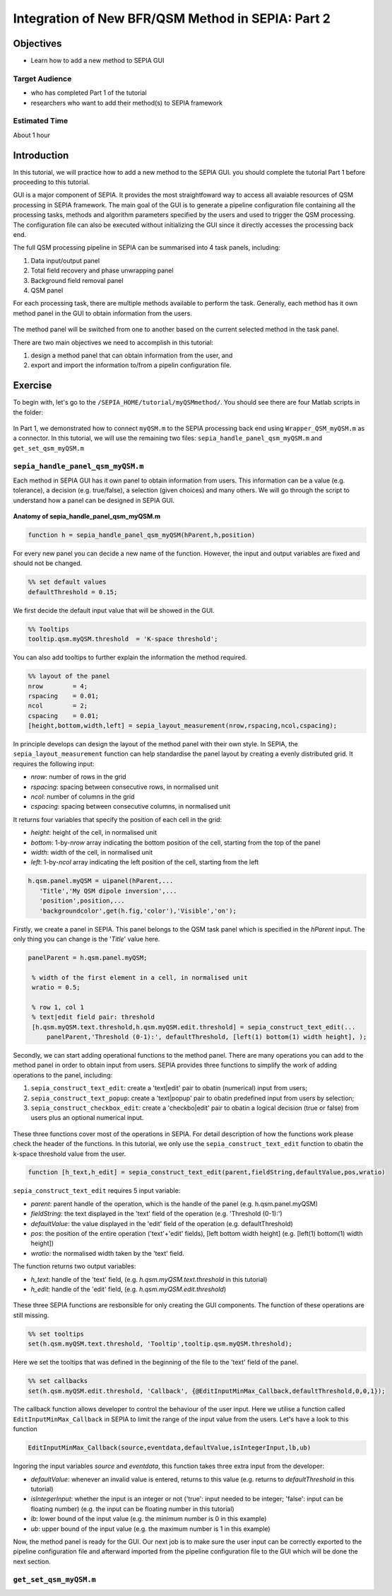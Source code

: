 .. _integration_method_part2-index:

Integration of New BFR/QSM Method in SEPIA: Part 2
=======================================================================

Objectives
----------

- Learn how to add a new method to SEPIA GUI

Target Audience
^^^^^^^^^^^^^^^

- who has completed Part 1 of the tutorial
- researchers who want to add their method(s) to SEPIA framework 

Estimated Time
^^^^^^^^^^^^^^

About 1 hour

Introduction  
------------

In this tutorial, we will practice how to add a new method to the SEPIA GUI. you should complete the tutorial Part 1 before proceeding to this tutorial.

GUI is a major component of SEPIA. It provides the most straightfoward way to access all avaiable resources of QSM processing in SEPIA framework. The main goal of the GUI is to generate a pipeline configuration file containing all the processing tasks, methods and algorithm parameters specified by the users and used to trigger the QSM processing. The configuration file can also be executed without initializing the GUI since it directly accesses the processing back end. 

The full QSM processing pipeline in SEPIA can be summarised into 4 task panels, including:

1. Data input/output panel 
2. Total field recovery and phase unwrapping panel
3. Background field removal panel
4. QSM panel

For each processing task, there are multiple methods available to perform the task. Generally, each method has it own method panel in the GUI to obtain information from the users.

.. figure:: images/figure01_method_panel.png
   :align: center
  
The method panel will be switched from one to another based on the current selected method in the task panel. 

There are two main objectives we need to accomplish in this tutorial:

1. design a method panel that can obtain information from the user, and
2. export and import the information to/from a pipelin configuration file.


Exercise
--------

To begin with, let's go to the ``/SEPIA_HOME/tutorial/myQSMmethod/``. You should see there are four Matlab scripts in the folder:

.. figure:: images/figure02_files.png
   :align: center
   
In Part 1, we demonstrated how to connect ``myQSM.m`` to the SEPIA processing back end using ``Wrapper_QSM_myQSM.m`` as a connector. In this tutorial, we will use the remaining two files: ``sepia_handle_panel_qsm_myQSM.m`` and ``get_set_qsm_myQSM.m``


``sepia_handle_panel_qsm_myQSM.m``
^^^^^^^^^^^^^^^^^^^^^^^^^^^^^^^^^^

Each method in SEPIA GUI has it own panel to obtain information from users. This information can be a value (e.g. tolerance), a decision (e.g. true/false), a selection (given choices) and many others. We will go through the script to understand how a panel can be designed in SEPIA GUI.

.. figure:: images/figure03_panel_script.png
   :align: center
   
**Anatomy of sepia_handle_panel_qsm_myQSM.m**

.. code-block:: matlab

	function h = sepia_handle_panel_qsm_myQSM(hParent,h,position)

For every new panel you can decide a new name of the function. However, the input and output variables are fixed and should not be changed.

.. code-block:: matlab

   %% set default values
   defaultThreshold = 0.15;

We first decide the default input value that will be showed in the GUI.

.. code-block:: matlab

   %% Tooltips
   tooltip.qsm.myQSM.threshold	= 'K-space threshold';

You can also add tooltips to further explain the information the method required.

.. code-block:: matlab

   %% layout of the panel
   nrow        = 4;
   rspacing    = 0.01;
   ncol        = 2;
   cspacing    = 0.01;
   [height,bottom,width,left] = sepia_layout_measurement(nrow,rspacing,ncol,cspacing);

In principle develops can design the layout of the method panel with their own style. In SEPIA, the ``sepia_layout_measurement`` function can help standardise the panel layout by creating a evenly distributed grid. It requires the following input:

- *nrow*: number of rows in the grid
- *rspacing*: spacing between consecutive rows, in normalised unit
- *ncol*: number of columns in the grid
- *cspacing*: spacing between consecutive columns, in normalised unit

It returns four variables that specify the position of each cell in the grid:

- *height*: height of the cell, in normalised unit
- *bottom*: 1-by-*nrow* array indicating the bottom position of the cell, starting from the top of the panel
- *width*: width of the cell, in normalised unit
- *left*: 1-by-*ncol* array indicating the left position of the cell, starting from the left

.. figure:: images/figure04_grid.png
   :align: center

.. code-block:: matlab

   h.qsm.panel.myQSM = uipanel(hParent,...
      'Title','My QSM dipole inversion',...
      'position',position,...
      'backgroundcolor',get(h.fig,'color'),'Visible','on');

Firstly, we create a panel in SEPIA. This panel belongs to the QSM task panel which is specified in the *hParent* input. The only thing you can change is the '*Title*' value here. 

.. code-block:: matlab

   panelParent = h.qsm.panel.myQSM;

    % width of the first element in a cell, in normalised unit
    wratio = 0.5;
    
    % row 1, col 1
    % text|edit field pair: threshold
    [h.qsm.myQSM.text.threshold,h.qsm.myQSM.edit.threshold] = sepia_construct_text_edit(...
        panelParent,'Threshold (0-1):', defaultThreshold, [left(1) bottom(1) width height], );

Secondly, we can start adding operational functions to the method panel. There are many operations you can add to the method panel in order to obtain input from users. SEPIA provides three functions to simplify the work of adding operations to the panel, including:

1. ``sepia_construct_text_edit``: create a 'text|edit' pair to obatin (numerical) input from users;
2. ``sepia_construct_text_popup``: create a 'text|popup' pair to obatin predefined input from users by selection;
3. ``sepia_construct_checkbox_edit``: create a 'checkbo|edit' pair to obatin a logical decision (true or false) from users plus an optional numerical input.

.. figure:: images/figure05_operation.png
   :align: center

These three functions cover most of the operations in SEPIA. For detail description of how the functions work please check the header of the functions. In this tutorial, we only use the ``sepia_construct_text_edit`` function to obatin the k-space threshold value from the user.

.. code-block:: matlab

   function [h_text,h_edit] = sepia_construct_text_edit(parent,fieldString,defaultValue,pos,wratio)

``sepia_construct_text_edit`` requires 5 input variable:

- *parent*: parent handle of the operation, which is the handle of the panel (e.g. h.qsm.panel.myQSM)
- *fieldString*: the text displayed in the 'text' field of the operation (e.g. 'Threshold (0-1):')
- *defaultValue*: the value displayed in the 'edit' field of the operation (e.g. defaultThreshold)
- *pos*: the position of the entire operation ('text'+'edit' fields), [left bottom width height] (e.g. [left(1) bottom(1) width height])
- *wratio*: the normalised width taken by the 'text' field.

The function returns two output variables:

- *h_text*: handle of the 'text' field, (e.g. *h.qsm.myQSM.text.threshold* in this tutorial)
- *h_edit*: handle of the 'edit' field, (e.g. *h.qsm.myQSM.edit.threshold*)

.. figure:: images/figure06_construct_example.png
   :align: center

These three SEPIA functions are resbonsible for only creating the GUI components. The function of these operations are still missing. 

.. code-block:: matlab

   %% set tooltips
   set(h.qsm.myQSM.text.threshold, 'Tooltip',tooltip.qsm.myQSM.threshold);

Here we set the tooltips that was defined in the beginning of the file to the 'text' field of the panel.

.. code-block:: matlab

   %% set callbacks
   set(h.qsm.myQSM.edit.threshold, 'Callback', {@EditInputMinMax_Callback,defaultThreshold,0,0,1});

The callback function allows developer to control the behaviour of the user input. Here we utilise a function called ``EditInputMinMax_Callback`` in SEPIA to limit the range of the input value from the users. Let's have a look to this function

.. code-block:: matlab

   EditInputMinMax_Callback(source,eventdata,defaultValue,isIntegerInput,lb,ub)

Ingoring the input variables *source* and *eventdata*, this function takes three extra input from the developer:

- *defaultValue*: whenever an invalid value is entered, returns to this value (e.g. returns to *defaultThreshold* in this tutorial)
- *isIntegerInput*: whether the input is an integer or not ('true': input needed to be integer; 'false': input can be floating number) (e.g. the input can be floating number in this tutorial)
- *lb*: lower bound of the input value (e.g. the minimum number is 0 in this example)
- *ub*: upper bound of the input value (e.g. the maximum number is 1 in this example)

Now, the method panel is ready for the GUI. Our next job is to make sure the user input can be correctly exported to the pipeline configuration file and afterward imported from the pipeline configuration file to the GUI which will be done the next section.


``get_set_qsm_myQSM.m``
^^^^^^^^^^^^^^^^^^^^^^^



